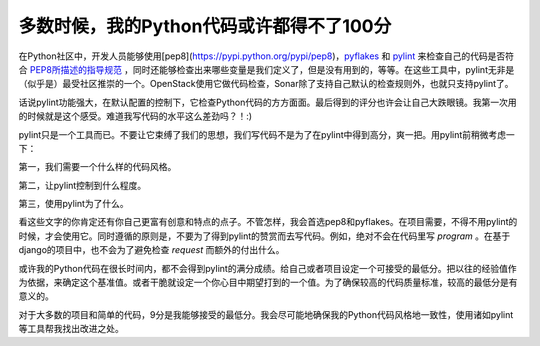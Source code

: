 多数时候，我的Python代码或许都得不了100分
=========================================

在Python社区中，开发人员能够使用[pep8](https://pypi.python.org/pypi/pep8)，pyflakes_ 和 pylint_ 来检查自己的代码是否符合 PEP8所描述的指导规范_ ，同时还能够检查出来哪些变量是我们定义了，但是没有用到的，等等。在这些工具中，pylint无非是（似乎是）最受社区推崇的一个。OpenStack使用它做代码检查，Sonar除了支持自己默认的检查规则外，也就只支持pylint了。

.. _pyflakes: https://pypi.python.org/pypi/pyflakes
.. _pylint: http://www.pylint.org
.. _PEP8所描述的指导规范: (http://www.python.org/dev/peps/pep-0008/

话说pylint功能强大，在默认配置的控制下，它检查Python代码的方方面面。最后得到的评分也许会让自己大跌眼镜。我第一次用的时候就是这个感受。难道我写代码的水平这么差劲吗？！:)

pylint只是一个工具而已。不要让它束缚了我们的思想，我们写代码不是为了在pylint中得到高分，爽一把。用pylint前稍微考虑一下：

第一，我们需要一个什么样的代码风格。

第二，让pylint控制到什么程度。

第三，使用pylint为了什么。

看这些文字的你肯定还有你自己更富有创意和特点的点子。不管怎样，我会首选pep8和pyflakes。在项目需要，不得不用pylint的时候，才会使用它。同时遵循的原则是，不要为了得到pylint的赞赏而去写代码。例如，绝对不会在代码里写 `program` 。在基于django的项目中，也不会为了避免检查 `request` 而额外的付出什么。

或许我的Python代码在很长时间内，都不会得到pylint的满分成绩。给自己或者项目设定一个可接受的最低分。把以往的经验值作为依据，来确定这个基准值。或者干脆就设定一个你心目中期望打到的一个值。为了确保较高的代码质量标准，较高的最低分是有意义的。

对于大多数的项目和简单的代码，9分是我能够接受的最低分。我会尽可能地确保我的Python代码风格地一致性，使用诸如pylint等工具帮我找出改进之处。

.. index::
    single: Python
    single: pylint
    single: pep8
